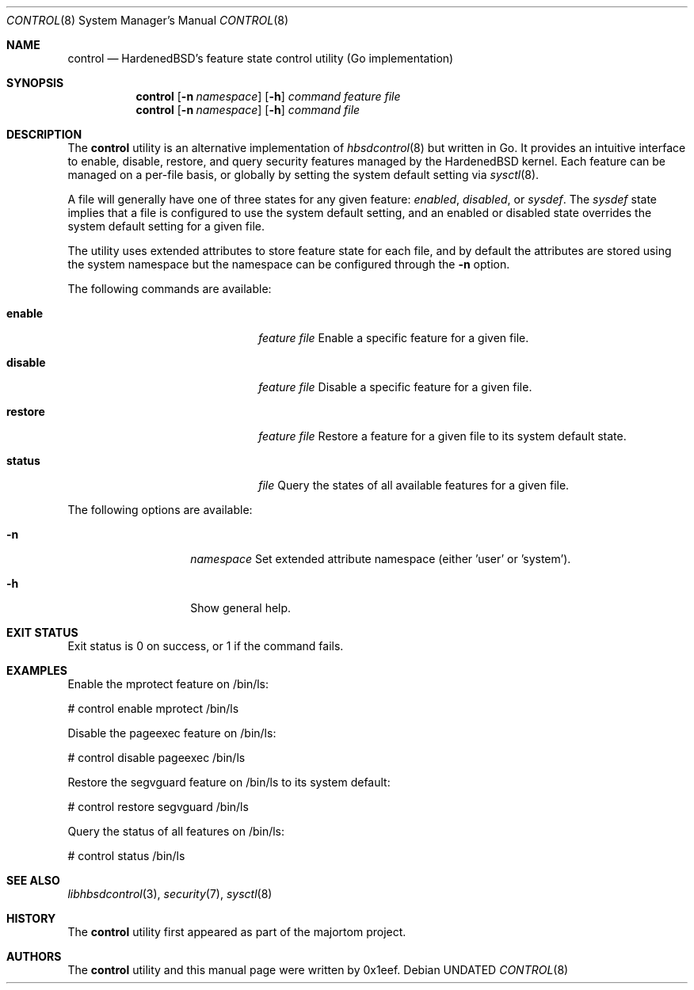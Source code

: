 .Dd
.Dt CONTROL 8
.Os
.Sh NAME
.Nm control
.Nd HardenedBSD's feature state control utility (Go implementation)
.Sh SYNOPSIS
.Nm control
.Op Fl n Ar namespace
.Op Fl h
.Ar command
.Ar feature
.Ar file
.Nm control
.Op Fl n Ar namespace
.Op Fl h
.Ar command
.Ar file
.Sh DESCRIPTION
The
.Nm control
utility is an alternative implementation of
.Xr hbsdcontrol 8
but written in Go. It provides an intuitive interface to enable, disable,
restore, and query security features managed by the HardenedBSD kernel.
Each feature can be managed on a per-file basis, or globally by setting
the system default setting via
.Xr sysctl 8 .
.Pp
A file will generally have one of three states for any given feature:
.Vt enabled ,
.Vt disabled ,
or
.Vt sysdef .
The
.Vt sysdef
state implies that a file is configured to use the system default
setting, and an enabled or disabled state overrides the system default
setting for a given file.
.Pp
The utility uses extended attributes to store feature state for each
file, and by default the attributes are stored using the system namespace
but the namespace can be configured through the
.Fl n
option.
.Pp
The following commands are available:
.Bl -tag -width "restore feature file"
.It Cm enable
.Ar feature
.Ar file
Enable a specific feature for a given file.
.It Cm disable
.Ar feature
.Ar file
Disable a specific feature for a given file.
.It Cm restore
.Ar feature
.Ar file
Restore a feature for a given file to its system default state.
.It Cm status
.Ar file
Query the states of all available features for a given file.
.El
.Pp
The following options are available:
.Bl -tag -width "-n namespace"
.It Fl n
.Ar namespace
Set extended attribute namespace (either 'user' or 'system').
.It Fl h
Show general help.
.El
.Sh EXIT STATUS
Exit status is 0 on success, or 1 if the command fails.
.Sh EXAMPLES
Enable the mprotect feature on /bin/ls:
.Bd -literal
# control enable mprotect /bin/ls
.Ed
.Pp
Disable the pageexec feature on /bin/ls:
.Bd -literal
# control disable pageexec /bin/ls
.Ed
.Pp
Restore the segvguard feature on /bin/ls to its system default:
.Bd -literal
# control restore segvguard /bin/ls
.Ed
.Pp
Query the status of all features on /bin/ls:
.Bd -literal
# control status /bin/ls
.Ed
.Sh SEE ALSO
.Xr libhbsdcontrol 3 ,
.Xr security 7 ,
.Xr sysctl 8
.Sh HISTORY
The
.Nm control
utility first appeared as part of the majortom project.
.Sh AUTHORS
The
.Nm control
utility and this manual page were written by 0x1eef.
